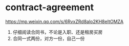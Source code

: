 * contract-agreement
:PROPERTIES:
:CUSTOM_ID: contract-agreement
:END:
[[https://mp.weixin.qq.com/s/6RvxZRd8alo2KH8eItOMZA]]

1. 仔细阅读合同书，不论是入职、还是租房买房
2. 合同一式两份，对方一份，自己一份
